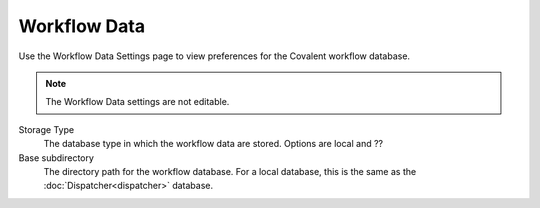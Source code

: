 #############
Workflow Data
#############

Use the Workflow Data Settings page to view preferences for the Covalent workflow database.

.. note:: The Workflow Data settings are not editable.

.. image:: ../images/workflow.png
    :align: center

Storage Type
    The database type in which the workflow data are stored. Options are local and ??
Base subdirectory
    The directory path for the workflow database. For a local database, this is the same as the :doc:`Dispatcher<dispatcher>` database.
